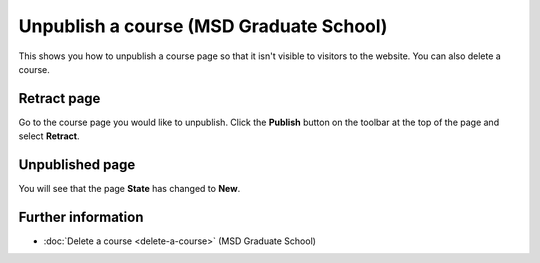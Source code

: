 Unpublish a course (MSD Graduate School)
========================================

This shows you how to unpublish a course page so that it isn't visible to visitors to the website. You can also delete a course. 

Retract page
------------

.. image:: images/unpublish-a-course/retract-page.png
   :alt: 
   :height: 239px
   :width: 345px
   :align: center


Go to the course page you would like to unpublish. Click the **Publish** button on the toolbar at the top of the page and select **Retract**. 

Unpublished page
----------------

.. image:: images/unpublish-a-course/unpublished-page.png
   :alt: 
   :height: 284px
   :width: 389px
   :align: center


You will see that the page **State** has changed to **New**. 

Further information
-------------------

* :doc:`Delete a course <delete-a-course>` (MSD Graduate School)